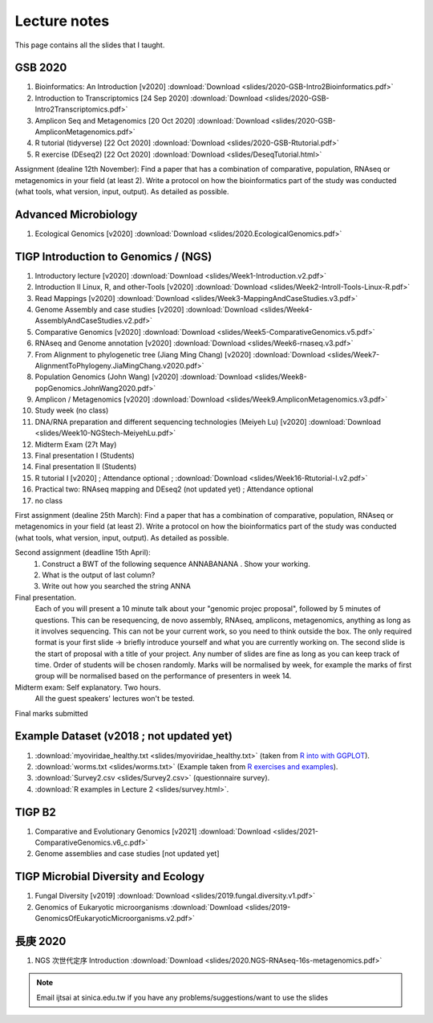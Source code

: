 
Lecture notes
============================================

This page contains all the slides that I taught. 

==========
GSB 2020
==========

1. Bioinformatics: An Introduction [v2020] :download:`Download <slides/2020-GSB-Intro2Bioinformatics.pdf>`
#. Introduction to Transcriptomics [24 Sep 2020] :download:`Download <slides/2020-GSB-Intro2Transcriptomics.pdf>`
#. Amplicon Seq and Metagenomics [20 Oct 2020] :download:`Download <slides/2020-GSB-AmpliconMetagenomics.pdf>`
#. R tutorial (tidyverse) [22 Oct 2020] :download:`Download <slides/2020-GSB-Rtutorial.pdf>`
#. R exercise (DEseq2) [22 Oct 2020] :download:`Download <slides/DeseqTutorial.html>`

Assignment (dealine 12th November): 
Find a paper that has a combination of comparative, population, RNAseq or metagenomics in your field (at least 2). Write a protocol on how the bioinformatics part of the study was conducted (what tools, what version, input, output). As detailed as possible.



=======================
Advanced Microbiology
=======================

1. Ecological Genomics [v2020] :download:`Download <slides/2020.EcologicalGenomics.pdf>`




======================================
TIGP Introduction to Genomics / (NGS)  
======================================

1. Introductory lecture [v2020] :download:`Download <slides/Week1-Introduction.v2.pdf>`
#. Introduction II Linux, R, and other-Tools [v2020] :download:`Download <slides/Week2-IntroII-Tools-Linux-R.pdf>`
#. Read Mappings [v2020] :download:`Download <slides/Week3-MappingAndCaseStudies.v3.pdf>` 
#. Genome Assembly and case studies [v2020] :download:`Download <slides/Week4-AssemblyAndCaseStudies.v2.pdf>` 
#. Comparative Genomics [v2020] :download:`Download <slides/Week5-ComparativeGenomics.v5.pdf>`
#. RNAseq and Genome annotation [v2020] :download:`Download <slides/Week6-rnaseq.v3.pdf>` 
#. From Alignment to phylogenetic tree (Jiang Ming Chang) [v2020] :download:`Download <slides/Week7-AlignmentToPhylogeny.JiaMingChang.v2020.pdf>` 
#. Population Genomics (John Wang) [v2020] :download:`Download <slides/Week8-popGenomics.JohnWang2020.pdf>`
#. Amplicon / Metagenomics [v2020] :download:`Download <slides/Week9.AmpliconMetagenomics.v3.pdf>`
#. Study week (no class)
#. DNA/RNA preparation and different sequencing technologies  (Meiyeh Lu) [v2020] :download:`Download <slides/Week10-NGStech-MeiyehLu.pdf>`
#. Midterm Exam (27t May)
#. Final presentation I (Students)
#. Final presentation II (Students)
#. R tutorial I [v2020] ; Attendance optional ; :download:`Download <slides/Week16-Rtutorial-I.v2.pdf>`
#. Practical two: RNAseq mapping and DEseq2 (not updated yet) ; Attendance optional
#. no class

First assignment (dealine 25th March): 
Find a paper that has a combination of comparative, population, RNAseq or metagenomics in your field (at least 2). Write a protocol on how the bioinformatics part of the study was conducted (what tools, what version, input, output). As detailed as possible.

Second assignment (deadline 15th April):
	1. Construct a BWT of the following sequence ANNABANANA . Show your working.
	2. What is the output of last column?
	3. Write out how you searched the string ANNA

Final presentation. 
	Each of you will present a 10 minute talk about your "genomic projec proposal", followed by 5 minutes of questions. 
	This can be resequencing, de novo assembly, RNAseq, amplicons, metagenomics, anything as long as it involves sequencing. This can not be your current work, so you need to think outside the box. 
	The only required format is your first slide -> briefly introduce yourself and what you are currently working on.
	The second slide is the start of proposal with a title of your project.
	Any number of slides are fine as long as you can keep track of time.	
	Order of students will be chosen randomly.
	Marks will be normalised by week, for example the marks of first group will be normalised based on the performance of presenters in week 14.


Midterm exam: Self explanatory. Two hours.
	All the guest speakers' lectures won't be tested.

Final marks submitted


=========================================
Example Dataset (v2018 ; not updated yet)
=========================================

1. :download:`myoviridae_healthy.txt <slides/myoviridae_healthy.txt>` (taken from `R into with GGPLOT <http://evomics.org/learning/programming/r/introduction-to-r-with-ggplot/>`_).
#. :download:`worms.txt <slides/worms.txt>` (Example taken from `R exercises and examples   <https://github.com/shifteight/R>`_).
#. :download:`Survey2.csv <slides/Survey2.csv>` (questionnaire survey).
#. :download:`R examples in Lecture 2 <slides/survey.html>`.


=======
TIGP B2
=======


1. Comparative and Evolutionary Genomics [v2021] :download:`Download <slides/2021-ComparativeGenomics.v6_c.pdf>`
#. Genome assemblies and case studies [not updated yet]


====================================
TIGP Microbial Diversity and Ecology
====================================

1. Fungal Diversity [v2019] :download:`Download <slides/2019.fungal.diversity.v1.pdf>`
#. Genomics of Eukaryotic microorganisms :download:`Download <slides/2019-GenomicsOfEukaryoticMicroorganisms.v2.pdf>`


===========
長庚 2020
===========

1. NGS 次世代定序 Introduction :download:`Download <slides/2020.NGS-RNAseq-16s-metagenomics.pdf>`




.. note:: Email ijtsai at sinica.edu.tw if you have any problems/suggestions/want to use the slides
